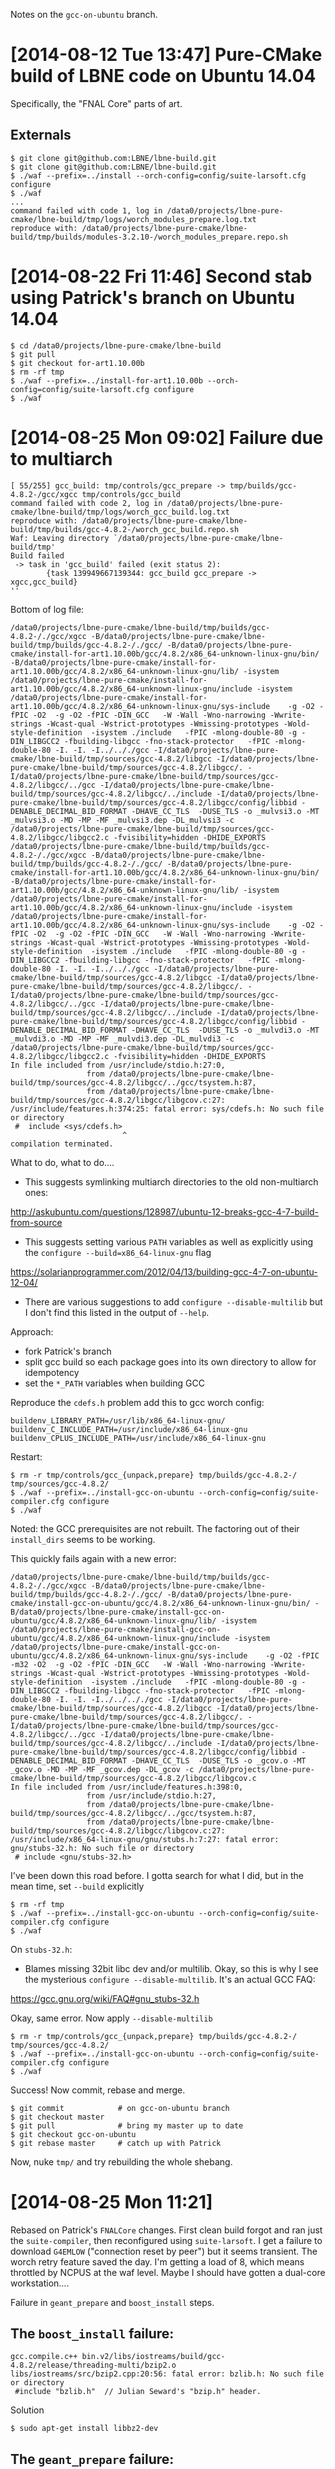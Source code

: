 Notes on the =gcc-on-ubuntu= branch.

* [2014-08-12 Tue 13:47] Pure-CMake build of LBNE code on Ubuntu 14.04

Specifically, the "FNAL Core" parts of art.

** Externals

#+BEGIN_EXAMPLE
  $ git clone git@github.com:LBNE/lbne-build.git
  $ git clone git@github.com:LBNE/lbne-build.git
  $ ./waf --prefix=../install --orch-config=config/suite-larsoft.cfg configure
  $ ./waf
  ...
  command failed with code 1, log in /data0/projects/lbne-pure-cmake/lbne-build/tmp/logs/worch_modules_prepare.log.txt
  reproduce with: /data0/projects/lbne-pure-cmake/lbne-build/tmp/builds/modules-3.2.10-/worch_modules_prepare.repo.sh
#+END_EXAMPLE

* [2014-08-22 Fri 11:46] Second stab using Patrick's branch on Ubuntu 14.04

#+BEGIN_EXAMPLE
  $ cd /data0/projects/lbne-pure-cmake/lbne-build
  $ git pull
  $ git checkout for-art1.10.00b 
  $ rm -rf tmp
  $ ./waf --prefix=../install-for-art1.10.00b --orch-config=config/suite-larsoft.cfg configure
  $ ./waf
#+END_EXAMPLE

* [2014-08-25 Mon 09:02] Failure due to multiarch

#+BEGIN_EXAMPLE
  [ 55/255] gcc_build: tmp/controls/gcc_prepare -> tmp/builds/gcc-4.8.2-/gcc/xgcc tmp/controls/gcc_build
  command failed with code 2, log in /data0/projects/lbne-pure-cmake/lbne-build/tmp/logs/worch_gcc_build.log.txt
  reproduce with: /data0/projects/lbne-pure-cmake/lbne-build/tmp/builds/gcc-4.8.2-/worch_gcc_build.repo.sh
  Waf: Leaving directory `/data0/projects/lbne-pure-cmake/lbne-build/tmp'
  Build failed
   -> task in 'gcc_build' failed (exit status 2): 
          {task 139949667139344: gcc_build gcc_prepare -> xgcc,gcc_build}
  ''
#+END_EXAMPLE


Bottom of log file:

#+BEGIN_EXAMPLE
/data0/projects/lbne-pure-cmake/lbne-build/tmp/builds/gcc-4.8.2-/./gcc/xgcc -B/data0/projects/lbne-pure-cmake/lbne-build/tmp/builds/gcc-4.8.2-/./gcc/ -B/data0/projects/lbne-pure-cmake/install-for-art1.10.00b/gcc/4.8.2/x86_64-unknown-linux-gnu/bin/ -B/data0/projects/lbne-pure-cmake/install-for-art1.10.00b/gcc/4.8.2/x86_64-unknown-linux-gnu/lib/ -isystem /data0/projects/lbne-pure-cmake/install-for-art1.10.00b/gcc/4.8.2/x86_64-unknown-linux-gnu/include -isystem /data0/projects/lbne-pure-cmake/install-for-art1.10.00b/gcc/4.8.2/x86_64-unknown-linux-gnu/sys-include    -g -O2 -fPIC -O2  -g -O2 -fPIC -DIN_GCC   -W -Wall -Wno-narrowing -Wwrite-strings -Wcast-qual -Wstrict-prototypes -Wmissing-prototypes -Wold-style-definition  -isystem ./include   -fPIC -mlong-double-80 -g -DIN_LIBGCC2 -fbuilding-libgcc -fno-stack-protector   -fPIC -mlong-double-80 -I. -I. -I../.././gcc -I/data0/projects/lbne-pure-cmake/lbne-build/tmp/sources/gcc-4.8.2/libgcc -I/data0/projects/lbne-pure-cmake/lbne-build/tmp/sources/gcc-4.8.2/libgcc/. -I/data0/projects/lbne-pure-cmake/lbne-build/tmp/sources/gcc-4.8.2/libgcc/../gcc -I/data0/projects/lbne-pure-cmake/lbne-build/tmp/sources/gcc-4.8.2/libgcc/../include -I/data0/projects/lbne-pure-cmake/lbne-build/tmp/sources/gcc-4.8.2/libgcc/config/libbid -DENABLE_DECIMAL_BID_FORMAT -DHAVE_CC_TLS  -DUSE_TLS -o _mulvsi3.o -MT _mulvsi3.o -MD -MP -MF _mulvsi3.dep -DL_mulvsi3 -c /data0/projects/lbne-pure-cmake/lbne-build/tmp/sources/gcc-4.8.2/libgcc/libgcc2.c -fvisibility=hidden -DHIDE_EXPORTS
/data0/projects/lbne-pure-cmake/lbne-build/tmp/builds/gcc-4.8.2-/./gcc/xgcc -B/data0/projects/lbne-pure-cmake/lbne-build/tmp/builds/gcc-4.8.2-/./gcc/ -B/data0/projects/lbne-pure-cmake/install-for-art1.10.00b/gcc/4.8.2/x86_64-unknown-linux-gnu/bin/ -B/data0/projects/lbne-pure-cmake/install-for-art1.10.00b/gcc/4.8.2/x86_64-unknown-linux-gnu/lib/ -isystem /data0/projects/lbne-pure-cmake/install-for-art1.10.00b/gcc/4.8.2/x86_64-unknown-linux-gnu/include -isystem /data0/projects/lbne-pure-cmake/install-for-art1.10.00b/gcc/4.8.2/x86_64-unknown-linux-gnu/sys-include    -g -O2 -fPIC -O2  -g -O2 -fPIC -DIN_GCC   -W -Wall -Wno-narrowing -Wwrite-strings -Wcast-qual -Wstrict-prototypes -Wmissing-prototypes -Wold-style-definition  -isystem ./include   -fPIC -mlong-double-80 -g -DIN_LIBGCC2 -fbuilding-libgcc -fno-stack-protector   -fPIC -mlong-double-80 -I. -I. -I../.././gcc -I/data0/projects/lbne-pure-cmake/lbne-build/tmp/sources/gcc-4.8.2/libgcc -I/data0/projects/lbne-pure-cmake/lbne-build/tmp/sources/gcc-4.8.2/libgcc/. -I/data0/projects/lbne-pure-cmake/lbne-build/tmp/sources/gcc-4.8.2/libgcc/../gcc -I/data0/projects/lbne-pure-cmake/lbne-build/tmp/sources/gcc-4.8.2/libgcc/../include -I/data0/projects/lbne-pure-cmake/lbne-build/tmp/sources/gcc-4.8.2/libgcc/config/libbid -DENABLE_DECIMAL_BID_FORMAT -DHAVE_CC_TLS  -DUSE_TLS -o _mulvdi3.o -MT _mulvdi3.o -MD -MP -MF _mulvdi3.dep -DL_mulvdi3 -c /data0/projects/lbne-pure-cmake/lbne-build/tmp/sources/gcc-4.8.2/libgcc/libgcc2.c -fvisibility=hidden -DHIDE_EXPORTS
In file included from /usr/include/stdio.h:27:0,
                 from /data0/projects/lbne-pure-cmake/lbne-build/tmp/sources/gcc-4.8.2/libgcc/../gcc/tsystem.h:87,
                 from /data0/projects/lbne-pure-cmake/lbne-build/tmp/sources/gcc-4.8.2/libgcc/libgcov.c:27:
/usr/include/features.h:374:25: fatal error: sys/cdefs.h: No such file or directory
 #  include <sys/cdefs.h>
                         ^
compilation terminated.
#+END_EXAMPLE

What to do, what to do....

- This suggests symlinking multiarch directories to the old non-multiarch ones:

http://askubuntu.com/questions/128987/ubuntu-12-breaks-gcc-4-7-build-from-source

- This suggests setting various =PATH= variables as well as explicitly using the =configure --build=x86_64-linux-gnu= flag

https://solarianprogrammer.com/2012/04/13/building-gcc-4-7-on-ubuntu-12-04/

- There are various suggestions to add =configure --disable-multilib= but I don't find this listed in the output of =--help=.

Approach:

 - fork Patrick's branch
 - split gcc build so each package goes into its own directory to allow for idempotency
 - set the =*_PATH= variables when building GCC
 
Reproduce the =cdefs.h= problem add this to gcc worch config:
#+BEGIN_EXAMPLE
buildenv_LIBRARY_PATH=/usr/lib/x86_64-linux-gnu/
buildenv_C_INCLUDE_PATH=/usr/include/x86_64-linux-gnu
buildenv_CPLUS_INCLUDE_PATH=/usr/include/x86_64-linux-gnu
#+END_EXAMPLE

Restart:

#+BEGIN_EXAMPLE
  $ rm -r tmp/controls/gcc_{unpack,prepare} tmp/builds/gcc-4.8.2-/ tmp/sources/gcc-4.8.2/ 
  $ ./waf --prefix=../install-gcc-on-ubuntu --orch-config=config/suite-compiler.cfg configure
  $ ./waf
#+END_EXAMPLE

Noted: the GCC prerequisites are not rebuilt.  The factoring out of their =install_dirs= seems to be working.

This quickly fails again with a new error:

#+BEGIN_EXAMPLE
/data0/projects/lbne-pure-cmake/lbne-build/tmp/builds/gcc-4.8.2-/./gcc/xgcc -B/data0/projects/lbne-pure-cmake/lbne-build/tmp/builds/gcc-4.8.2-/./gcc/ -B/data0/projects/lbne-pure-cmake/install-gcc-on-ubuntu/gcc/4.8.2/x86_64-unknown-linux-gnu/bin/ -B/data0/projects/lbne-pure-cmake/install-gcc-on-ubuntu/gcc/4.8.2/x86_64-unknown-linux-gnu/lib/ -isystem /data0/projects/lbne-pure-cmake/install-gcc-on-ubuntu/gcc/4.8.2/x86_64-unknown-linux-gnu/include -isystem /data0/projects/lbne-pure-cmake/install-gcc-on-ubuntu/gcc/4.8.2/x86_64-unknown-linux-gnu/sys-include    -g -O2 -fPIC -m32 -O2  -g -O2 -fPIC -DIN_GCC   -W -Wall -Wno-narrowing -Wwrite-strings -Wcast-qual -Wstrict-prototypes -Wmissing-prototypes -Wold-style-definition  -isystem ./include   -fPIC -mlong-double-80 -g -DIN_LIBGCC2 -fbuilding-libgcc -fno-stack-protector   -fPIC -mlong-double-80 -I. -I. -I../../.././gcc -I/data0/projects/lbne-pure-cmake/lbne-build/tmp/sources/gcc-4.8.2/libgcc -I/data0/projects/lbne-pure-cmake/lbne-build/tmp/sources/gcc-4.8.2/libgcc/. -I/data0/projects/lbne-pure-cmake/lbne-build/tmp/sources/gcc-4.8.2/libgcc/../gcc -I/data0/projects/lbne-pure-cmake/lbne-build/tmp/sources/gcc-4.8.2/libgcc/../include -I/data0/projects/lbne-pure-cmake/lbne-build/tmp/sources/gcc-4.8.2/libgcc/config/libbid -DENABLE_DECIMAL_BID_FORMAT -DHAVE_CC_TLS  -DUSE_TLS -o _gcov.o -MT _gcov.o -MD -MP -MF _gcov.dep -DL_gcov -c /data0/projects/lbne-pure-cmake/lbne-build/tmp/sources/gcc-4.8.2/libgcc/libgcov.c
In file included from /usr/include/features.h:398:0,
                 from /usr/include/stdio.h:27,
                 from /data0/projects/lbne-pure-cmake/lbne-build/tmp/sources/gcc-4.8.2/libgcc/../gcc/tsystem.h:87,
                 from /data0/projects/lbne-pure-cmake/lbne-build/tmp/sources/gcc-4.8.2/libgcc/libgcov.c:27:
/usr/include/x86_64-linux-gnu/gnu/stubs.h:7:27: fatal error: gnu/stubs-32.h: No such file or directory
 # include <gnu/stubs-32.h>
#+END_EXAMPLE

I've been down this road before.  I gotta search for what I did, but in the mean time, set =--build= explicitly

#+BEGIN_EXAMPLE
  $ rm -rf tmp
  $ ./waf --prefix=../install-gcc-on-ubuntu --orch-config=config/suite-compiler.cfg configure
  $ ./waf
#+END_EXAMPLE

On =stubs-32.h=:

 - Blames missing 32bit libc dev and/or multilib.  Okay, so this is why I see the mysterious =configure --disable-multilib=.  It's an actual GCC FAQ:

https://gcc.gnu.org/wiki/FAQ#gnu_stubs-32.h

Okay, same error.  Now apply =--disable-multilib=

#+BEGIN_EXAMPLE
  $ rm -r tmp/controls/gcc_{unpack,prepare} tmp/builds/gcc-4.8.2-/ tmp/sources/gcc-4.8.2/
  $ ./waf --prefix=../install-gcc-on-ubuntu --orch-config=config/suite-compiler.cfg configure
  $ ./waf
#+END_EXAMPLE

Success!  Now commit, rebase and merge.

#+BEGIN_EXAMPLE
$ git commit            # on gcc-on-ubuntu branch
$ git checkout master
$ git pull              # bring my master up to date
$ git checkout gcc-on-ubuntu
$ git rebase master     # catch up with Patrick
#+END_EXAMPLE

Now, nuke =tmp/= and try rebuilding the whole shebang.

* [2014-08-25 Mon 11:21]

Rebased on Patrick's =FNALCore= changes.  First clean build forgot and ran just the =suite-compiler=, then reconfigured using =suite-larsoft=.  I get a failure to download =G4EMLOW= ("connection reset by peer") but it seems transient.  The worch retry feature saved the day.  I'm getting a load of 8, which means throttled by NCPUS at the waf level.  Maybe I should have gotten a dual-core workstation....

Failure in =geant_prepare= and =boost_install= steps.

** The =boost_install= failure:

#+BEGIN_EXAMPLE
gcc.compile.c++ bin.v2/libs/iostreams/build/gcc-4.8.2/release/threading-multi/bzip2.o
libs/iostreams/src/bzip2.cpp:20:56: fatal error: bzlib.h: No such file or directory
 #include "bzlib.h"  // Julian Seward's "bzip.h" header.
#+END_EXAMPLE

Solution

#+BEGIN_EXAMPLE
  $ sudo apt-get install libbz2-dev
#+END_EXAMPLE

** The =geant_prepare= failure:

#+BEGIN_EXAMPLE
-- Found X11: /usr/lib/x86_64-linux-gnu/libX11.so
CMake Error at cmake/Modules/Geant4InterfaceOptions.cmake:198 (message):
  could not find X11 Xmu library and/or headers
#+END_EXAMPLE

Solution:

#+BEGIN_EXAMPLE
  $ sudo apt-get install libx11-dev libxmu-dev
#+END_EXAMPLE

No configuration changes so just rerun =./waf= to restart.

=geant_prepare= still cranky

#+BEGIN_EXAMPLE
CMake Error at /data0/projects/lbne-pure-cmake/install-gcc-on-ubuntu/cmake/2.8.11/share/cmake-2.8/Modules/FindPackageHandleStandardArgs.cmake:108 (message):
  Could NOT find OpenGL (missing: OPENGL_gl_LIBRARY)
#+END_EXAMPLE

Solution:

#+BEGIN_EXAMPLE
  $ sudo apt-get install libgl1-mesa-dev
#+END_EXAMPLE

Success with warning:

#+BEGIN_EXAMPLE
CMake Warning:
  Manually-specified variables were not used by the project:

    CMAKE_F_COMPILER
    G4_ENABLE_CXX11
#+END_EXAMPLE

Now =geant_build=:

#+BEGIN_EXAMPLE
In file included from /data0/projects/lbne-pure-cmake/lbne-build/tmp/sources/geant4.9.6.p03/source/visualization/OpenGL/include/G4
OpenGLViewer.hh:39:0,
                 from /data0/projects/lbne-pure-cmake/lbne-build/tmp/sources/geant4.9.6.p03/source/visualization/OpenGL/include/G4
OpenGLImmediateViewer.hh:40,
                 from /data0/projects/lbne-pure-cmake/lbne-build/tmp/sources/geant4.9.6.p03/source/visualization/OpenGL/src/G4Open
GLImmediateViewer.cc:37:
/data0/projects/lbne-pure-cmake/lbne-build/tmp/sources/geant4.9.6.p03/source/visualization/OpenGL/include/G4OpenGL.hh:44:23: fatal
 error: GL/glu.h: No such file or directory
  #  include <GL/glu.h>
                       ^
compilation terminated.
#+END_EXAMPLE

Solution:

#+BEGIN_EXAMPLE
  $ sudo apt-get install libglu1-mesa-dev
  $ ./waf
#+END_EXAMPLE

Now =root_build=:

#+BEGIN_EXAMPLE
/data0/projects/lbne-pure-cmake/install-gcc-on-ubuntu/gcc/4.8.2/bin/g++  -fPIC  -pipe -m64 -Wall -W -Woverloaded-virtual -fPIC -std=c++11 -Wno-deprecated-declarations -O2 -g -Wl,--no-undefined -shared -Wl,-soname,libFTGL.so -o ../../lib/libFTGL.so CMakeFiles/FTGL.dir/src/FTFont.cxx.o CMakeFiles/FTGL.dir/src/FTLibrary.cxx.o CMakeFiles/FTGL.dir/src/FTGLExtrdFont.cxx.o CMakeFiles/FTGL.dir/src/FTContour.cxx.o CMakeFiles/FTGL.dir/src/FTExtrdGlyph.cxx.o CMakeFiles/FTGL.dir/src/FTPixmapGlyph.cxx.o CMakeFiles/FTGL.dir/src/FTSize.cxx.o CMakeFiles/FTGL.dir/src/FTVectoriser.cxx.o CMakeFiles/FTGL.dir/src/FTGLTextureFont.cxx.o CMakeFiles/FTGL.dir/src/FTCharmap.cxx.o CMakeFiles/FTGL.dir/src/FTPoint.cxx.o CMakeFiles/FTGL.dir/src/FTGLPixmapFont.cxx.o CMakeFiles/FTGL.dir/src/FTGLOutlineFont.cxx.o CMakeFiles/FTGL.dir/src/FTBitmapGlyph.cxx.o CMakeFiles/FTGL.dir/src/FTTextureGlyph.cxx.o CMakeFiles/FTGL.dir/src/FTOutlineGlyph.cxx.o CMakeFiles/FTGL.dir/src/FTGlyphContainer.cxx.o CMakeFiles/FTGL.dir/src/FTFace.cxx.o CMakeFiles/FTGL.dir/src/FTGLPolygonFont.cxx.o CMakeFiles/FTGL.dir/src/FTPolyGlyph.cxx.o CMakeFiles/FTGL.dir/src/FTGLBitmapFont.cxx.o CMakeFiles/FTGL.dir/src/FTGlyph.cxx.o -lGL -lSM -lICE -lX11 -lXext ../../lib/libfreetype.a -lz 
CMakeFiles/FTGL.dir/src/FTVectoriser.cxx.o: In function `FTVectoriser::MakeMesh(double)':
/data0/projects/lbne-pure-cmake/lbne-build/tmp/sources/root/graf3d/ftgl/src/FTVectoriser.cxx:184: undefined reference to `gluNewTess'
/data0/projects/lbne-pure-cmake/lbne-build/tmp/sources/root/graf3d/ftgl/src/FTVectoriser.cxx:186: undefined reference to `gluTessCallback'
#+END_EXAMPLE

ROOT got prepared before the last GL fix for Geant4.  Nuke and retry:

#+BEGIN_EXAMPLE
  $ rm -r tmp/controls/root_* tmp/sources/root/ tmp/builds/root-5.34.18-/
  $ ./waf
#+END_EXAMPLE

Got up to =FNALCore_prepare=.  I note that this is the first package to be named with capital letters.  I don't see any obvious problems with that.  Anyways, at first blush it fails with:

#+BEGIN_EXAMPLE
CMake Error at /data0/projects/lbne-pure-cmake/install-gcc-on-ubuntu/cmake/2.8.11/share/cmake-2.8/Modules/FindPackageHandleStandardArgs.cmake:108 (message):
  Could NOT find Doxygen (missing: DOXYGEN_EXECUTABLE) (Required is at least
  version "1.8")
#+END_EXAMPLE

Solution:

#+BEGIN_EXAMPLE
  $ sudo apt-get install doxygen-latex
  $ ./waf
#+END_EXAMPLE

Last step, fails due to missing target:

#+BEGIN_EXAMPLE
[261/261] FNALCore_install: tmp/controls/FNALCore_build -> ../install-gcc-on-ubuntu/FNALCore/1.0.0/lib64/libFNALCore.so.1.0.0 tmp/controls/FNALCore_install
Waf: Leaving directory `/data0/projects/lbne-pure-cmake/lbne-build/tmp'
Build failed
-> missing file: '/data0/projects/lbne-pure-cmake/install-gcc-on-ubuntu/FNALCore/1.0.0/lib64/libFNALCore.so.1.0.0'
#+END_EXAMPLE

It shows up at:

#+BEGIN_EXAMPLE
  $ ls -l ../install-gcc-on-ubuntu/FNALCore/1.0.0/lib/x86_64-linux-gnu/
  total 10988
  drwxrwxr-x 3 bviren bviren     4096 Aug 26 08:42 cmake
  lrwxrwxrwx 1 bviren bviren       20 Aug 26 08:42 libFNALCore.so -> libFNALCore.so.1.0.0
  -rw-r--r-- 1 bviren bviren 11246613 Aug 26 08:42 libFNALCore.so.1.0.0
#+END_EXAMPLE

This is apparently something set by =cmake=.  I confirm that the from-source cmake is picked up.  Here is the offending, SL-specific line:

#+BEGIN_EXAMPLE
[package FNALCore]
...
install_target = lib64/libFNALCore.so.1.0.0
#+END_EXAMPLE

Worch needs to provide a variable to capture these two differences.  CMake provides:

#+BEGIN_EXAMPLE
  $ cmake --system-information|grep CMAKE_LIBRARY_ARCHITECTURE
  CMAKE_LIBRARY_ARCHITECTURE "x86_64-linux-gnu"
#+END_EXAMPLE

But using this in the core of worch will not necessarily pick up the same CMake, or any at all, on any given system as the core does not run under an environment influenced by what is being built.  Also, this variable isn't even defined on SL6's native cmake (=version 2.6-patch 4=).

Confer with Ben and Patrick and for now, punt and change the target to a non-binary file. 

Solution (for now):

#+BEGIN_EXAMPLE
[package FNALCore]
...
install_target = include/FNALCore/cetlib/exception.h 
#+END_EXAMPLE

This needs a reconfigure

#+BEGIN_EXAMPLE
  $ ./waf --prefix=../install-gcc-on-ubuntu --orch-config=config/suite-larsoft.cfg configure
  $ ./waf
  [261/261] FNALCore_install: tmp/controls/FNALCore_build -> ../install-gcc-on-ubuntu/FNALCore/1.0.0/include/FNALCore/cetlib/exception.h tmp/controls/FNALCore_install
  Waf: Leaving directory `/data0/projects/lbne-pure-cmake/lbne-build/tmp'
  'build' finished successfully (0.893s)
#+END_EXAMPLE

"Done".

Okay, this can be fixed by simply defining the value of =CMAKE_INSTALL_LIBDIR= on the =cmake= command line.
